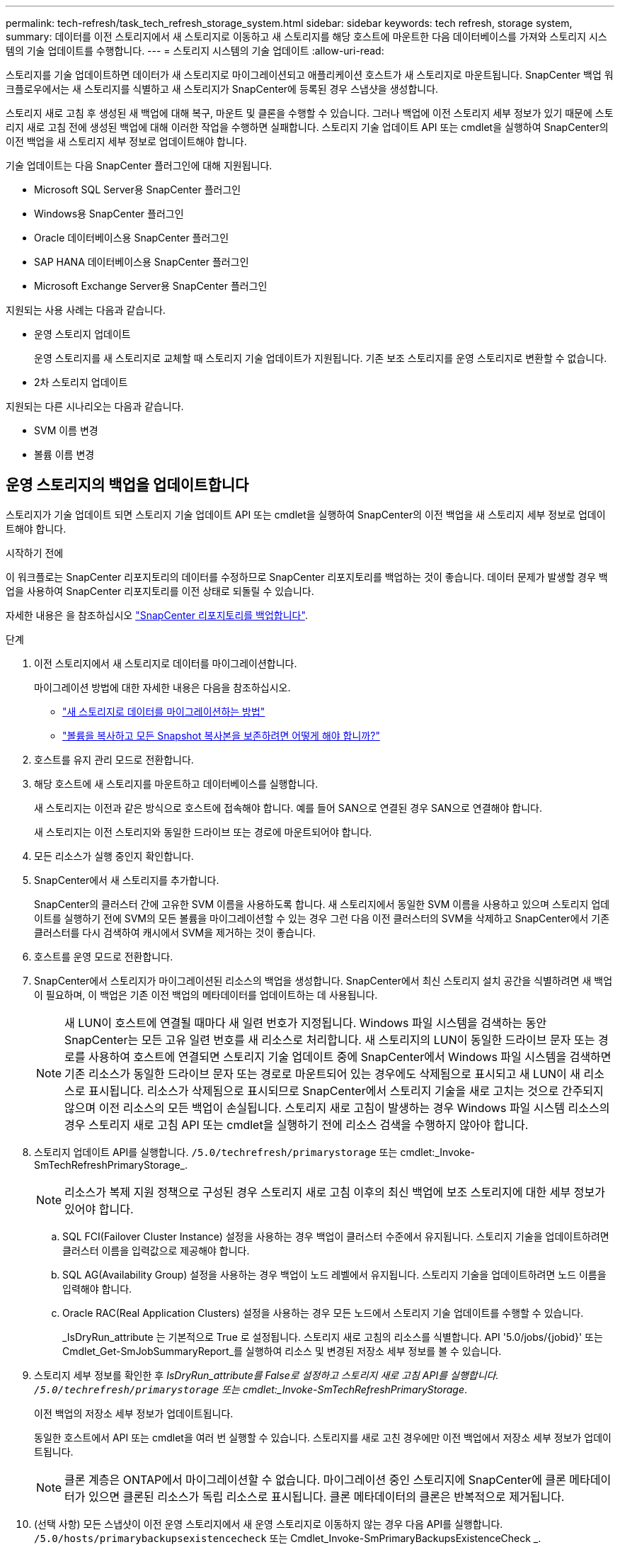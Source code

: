---
permalink: tech-refresh/task_tech_refresh_storage_system.html 
sidebar: sidebar 
keywords: tech refresh, storage system, 
summary: 데이터를 이전 스토리지에서 새 스토리지로 이동하고 새 스토리지를 해당 호스트에 마운트한 다음 데이터베이스를 가져와 스토리지 시스템의 기술 업데이트를 수행합니다. 
---
= 스토리지 시스템의 기술 업데이트
:allow-uri-read: 


[role="lead"]
스토리지를 기술 업데이트하면 데이터가 새 스토리지로 마이그레이션되고 애플리케이션 호스트가 새 스토리지로 마운트됩니다. SnapCenter 백업 워크플로우에서는 새 스토리지를 식별하고 새 스토리지가 SnapCenter에 등록된 경우 스냅샷을 생성합니다.

스토리지 새로 고침 후 생성된 새 백업에 대해 복구, 마운트 및 클론을 수행할 수 있습니다. 그러나 백업에 이전 스토리지 세부 정보가 있기 때문에 스토리지 새로 고침 전에 생성된 백업에 대해 이러한 작업을 수행하면 실패합니다. 스토리지 기술 업데이트 API 또는 cmdlet을 실행하여 SnapCenter의 이전 백업을 새 스토리지 세부 정보로 업데이트해야 합니다.

기술 업데이트는 다음 SnapCenter 플러그인에 대해 지원됩니다.

* Microsoft SQL Server용 SnapCenter 플러그인
* Windows용 SnapCenter 플러그인
* Oracle 데이터베이스용 SnapCenter 플러그인
* SAP HANA 데이터베이스용 SnapCenter 플러그인
* Microsoft Exchange Server용 SnapCenter 플러그인


지원되는 사용 사례는 다음과 같습니다.

* 운영 스토리지 업데이트
+
운영 스토리지를 새 스토리지로 교체할 때 스토리지 기술 업데이트가 지원됩니다. 기존 보조 스토리지를 운영 스토리지로 변환할 수 없습니다.

* 2차 스토리지 업데이트


지원되는 다른 시나리오는 다음과 같습니다.

* SVM 이름 변경
* 볼륨 이름 변경




== 운영 스토리지의 백업을 업데이트합니다

스토리지가 기술 업데이트 되면 스토리지 기술 업데이트 API 또는 cmdlet을 실행하여 SnapCenter의 이전 백업을 새 스토리지 세부 정보로 업데이트해야 합니다.

.시작하기 전에
이 워크플로는 SnapCenter 리포지토리의 데이터를 수정하므로 SnapCenter 리포지토리를 백업하는 것이 좋습니다. 데이터 문제가 발생할 경우 백업을 사용하여 SnapCenter 리포지토리를 이전 상태로 되돌릴 수 있습니다.

자세한 내용은 을 참조하십시오 https://docs.netapp.com/us-en/snapcenter/admin/concept_manage_the_snapcenter_server_repository.html#back-up-the-snapcenter-repository["SnapCenter 리포지토리를 백업합니다"].

.단계
. 이전 스토리지에서 새 스토리지로 데이터를 마이그레이션합니다.
+
마이그레이션 방법에 대한 자세한 내용은 다음을 참조하십시오.

+
** https://kb.netapp.com/mgmt/SnapCenter/How_to_perform_Storage_tech_refresh["새 스토리지로 데이터를 마이그레이션하는 방법"]
** https://kb.netapp.com/onprem/ontap/dp/SnapMirror/How_can_I_copy_a_volume_and_preserve_all_of_the_Snapshot_copies["볼륨을 복사하고 모든 Snapshot 복사본을 보존하려면 어떻게 해야 합니까?"]


. 호스트를 유지 관리 모드로 전환합니다.
. 해당 호스트에 새 스토리지를 마운트하고 데이터베이스를 실행합니다.
+
새 스토리지는 이전과 같은 방식으로 호스트에 접속해야 합니다. 예를 들어 SAN으로 연결된 경우 SAN으로 연결해야 합니다.

+
새 스토리지는 이전 스토리지와 동일한 드라이브 또는 경로에 마운트되어야 합니다.

. 모든 리소스가 실행 중인지 확인합니다.
. SnapCenter에서 새 스토리지를 추가합니다.
+
SnapCenter의 클러스터 간에 고유한 SVM 이름을 사용하도록 합니다. 새 스토리지에서 동일한 SVM 이름을 사용하고 있으며 스토리지 업데이트를 실행하기 전에 SVM의 모든 볼륨을 마이그레이션할 수 있는 경우 그런 다음 이전 클러스터의 SVM을 삭제하고 SnapCenter에서 기존 클러스터를 다시 검색하여 캐시에서 SVM을 제거하는 것이 좋습니다.

. 호스트를 운영 모드로 전환합니다.
. SnapCenter에서 스토리지가 마이그레이션된 리소스의 백업을 생성합니다. SnapCenter에서 최신 스토리지 설치 공간을 식별하려면 새 백업이 필요하며, 이 백업은 기존 이전 백업의 메타데이터를 업데이트하는 데 사용됩니다.
+

NOTE: 새 LUN이 호스트에 연결될 때마다 새 일련 번호가 지정됩니다. Windows 파일 시스템을 검색하는 동안 SnapCenter는 모든 고유 일련 번호를 새 리소스로 처리합니다. 새 스토리지의 LUN이 동일한 드라이브 문자 또는 경로를 사용하여 호스트에 연결되면 스토리지 기술 업데이트 중에 SnapCenter에서 Windows 파일 시스템을 검색하면 기존 리소스가 동일한 드라이브 문자 또는 경로로 마운트되어 있는 경우에도 삭제됨으로 표시되고 새 LUN이 새 리소스로 표시됩니다. 리소스가 삭제됨으로 표시되므로 SnapCenter에서 스토리지 기술을 새로 고치는 것으로 간주되지 않으며 이전 리소스의 모든 백업이 손실됩니다. 스토리지 새로 고침이 발생하는 경우 Windows 파일 시스템 리소스의 경우 스토리지 새로 고침 API 또는 cmdlet을 실행하기 전에 리소스 검색을 수행하지 않아야 합니다.

. 스토리지 업데이트 API를 실행합니다. `/5.0/techrefresh/primarystorage` 또는 cmdlet:_Invoke-SmTechRefreshPrimaryStorage_.
+

NOTE: 리소스가 복제 지원 정책으로 구성된 경우 스토리지 새로 고침 이후의 최신 백업에 보조 스토리지에 대한 세부 정보가 있어야 합니다.

+
.. SQL FCI(Failover Cluster Instance) 설정을 사용하는 경우 백업이 클러스터 수준에서 유지됩니다. 스토리지 기술을 업데이트하려면 클러스터 이름을 입력값으로 제공해야 합니다.
.. SQL AG(Availability Group) 설정을 사용하는 경우 백업이 노드 레벨에서 유지됩니다. 스토리지 기술을 업데이트하려면 노드 이름을 입력해야 합니다.
.. Oracle RAC(Real Application Clusters) 설정을 사용하는 경우 모든 노드에서 스토리지 기술 업데이트를 수행할 수 있습니다.
+
_IsDryRun_attribute 는 기본적으로 True 로 설정됩니다. 스토리지 새로 고침의 리소스를 식별합니다. API '5.0/jobs/{jobid}' 또는 Cmdlet_Get-SmJobSummaryReport_를 실행하여 리소스 및 변경된 저장소 세부 정보를 볼 수 있습니다.



. 스토리지 세부 정보를 확인한 후 _IsDryRun_attribute를 False로 설정하고 스토리지 새로 고침 API를 실행합니다. `/5.0/techrefresh/primarystorage` 또는 cmdlet:_Invoke-SmTechRefreshPrimaryStorage_.
+
이전 백업의 저장소 세부 정보가 업데이트됩니다.

+
동일한 호스트에서 API 또는 cmdlet을 여러 번 실행할 수 있습니다. 스토리지를 새로 고친 경우에만 이전 백업에서 저장소 세부 정보가 업데이트됩니다.

+

NOTE: 클론 계층은 ONTAP에서 마이그레이션할 수 없습니다. 마이그레이션 중인 스토리지에 SnapCenter에 클론 메타데이터가 있으면 클론된 리소스가 독립 리소스로 표시됩니다. 클론 메타데이터의 클론은 반복적으로 제거됩니다.

. (선택 사항) 모든 스냅샷이 이전 운영 스토리지에서 새 운영 스토리지로 이동하지 않는 경우 다음 API를 실행합니다. `/5.0/hosts/primarybackupsexistencecheck` 또는 Cmdlet_Invoke-SmPrimaryBackupsExistenceCheck _.
+
이렇게 하면 새 운영 스토리지에 대한 스냅샷 존재 여부 검사가 수행되고 해당 백업이 SnapCenter의 모든 작업에 사용할 수 없음으로 표시됩니다.





== 보조 스토리지의 백업을 업데이트합니다

스토리지가 기술 업데이트 되면 스토리지 기술 업데이트 API 또는 cmdlet을 실행하여 SnapCenter의 이전 백업을 새 스토리지 세부 정보로 업데이트해야 합니다.

.시작하기 전에
이 워크플로는 SnapCenter 리포지토리의 데이터를 수정하므로 SnapCenter 리포지토리를 백업하는 것이 좋습니다. 데이터 문제가 발생할 경우 백업을 사용하여 SnapCenter 리포지토리를 이전 상태로 되돌릴 수 있습니다.

자세한 내용은 을 참조하십시오 https://docs.netapp.com/us-en/snapcenter/admin/concept_manage_the_snapcenter_server_repository.html#back-up-the-snapcenter-repository["SnapCenter 리포지토리를 백업합니다"].

.단계
. 이전 스토리지에서 새 스토리지로 데이터를 마이그레이션합니다.
+
마이그레이션 방법에 대한 자세한 내용은 다음을 참조하십시오.

+
** https://kb.netapp.com/mgmt/SnapCenter/How_to_perform_Storage_tech_refresh["새 스토리지로 데이터를 마이그레이션하는 방법"]
** https://kb.netapp.com/onprem/ontap/dp/SnapMirror/How_can_I_copy_a_volume_and_preserve_all_of_the_Snapshot_copies["볼륨을 복사하고 모든 Snapshot 복사본을 보존하려면 어떻게 해야 합니까?"]


. 운영 스토리지와 새로운 2차 스토리지 간에 SnapMirror 관계를 설정하고 관계 상태가 양호한지 확인합니다.
. SnapCenter에서 스토리지가 마이그레이션된 리소스의 백업을 생성합니다.
+
SnapCenter가 최신 스토리지 공간을 식별하려면 새 백업이 필요하며, 이 백업은 기존 이전 백업의 메타데이터를 업데이트하는 데 사용됩니다.

+

IMPORTANT: 이 작업이 완료될 때까지 기다려야 합니다. 완료 전에 다음 단계로 진행하면 SnapCenter에서 이전 보조 스냅샷 메타데이터를 완전히 잃게 됩니다.

. 호스트에 있는 모든 리소스의 백업을 성공적으로 생성한 후 보조 스토리지 새로 고침 API 중 하나를 실행합니다. `/5.0/techrefresh/secondarystorage` 또는 cmdlet:_Invoke-SmTechRefreshSecondaryStorage_.
+
그러면 지정된 호스트에 있는 이전 백업의 보조 스토리지 세부 정보가 업데이트됩니다.

+
리소스 수준에서 이 작업을 실행하려면 각 리소스에 대해 * Refresh * 를 클릭하여 보조 스토리지 메타데이터를 업데이트합니다.

. 이전 백업을 성공적으로 업데이트한 후 운영 스토리지와의 이전 보조 스토리지 관계를 해제할 수 있습니다.


